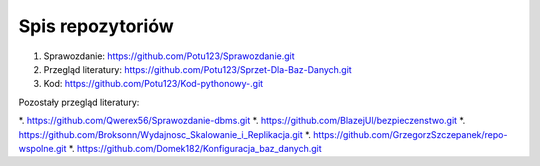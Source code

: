 
Spis repozytoriów
====================

#. Sprawozdanie: https://github.com/Potu123/Sprawozdanie.git
#. Przegląd literatury: https://github.com/Potu123/Sprzet-Dla-Baz-Danych.git
#. Kod: https://github.com/Potu123/Kod-pythonowy-.git 

Pozostały przegląd literatury:

*. https://github.com/Qwerex56/Sprawozdanie-dbms.git
*. https://github.com/BlazejUl/bezpieczenstwo.git
*. https://github.com/Broksonn/Wydajnosc_Skalowanie_i_Replikacja.git
*. https://github.com/GrzegorzSzczepanek/repo-wspolne.git
*. https://github.com/Domek182/Konfiguracja_baz_danych.git

